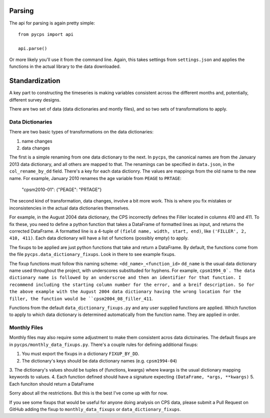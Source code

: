 Parsing
=======

The api for parsing is again pretty simple::

    from pycps import api

    api.parse()

Or more likely you'll use it from the command line.
Again, this takes settings from ``settings.json`` and applies the
functions in the actual library to the data downloaded.

Standardization
===============

A key part to constructing the timeseries is making variables consistent
across the different months and, potentially, different survey designs.

There are two set of data (data dictionaries and montly files), and so two sets
of transformations to apply.

Data Dictionaries
-----------------

There are two basic types of transformations on the data dictionaries:

1. name changes
2. data changes

The first is a simple renaming from one data dictionary to the next.
In ``pycps``, the canonical names are from the January 2013 data dictionary,
and all others are mapped to that.
The renamings can be specified in ``data.json``, in the ``col_rename_by_dd`` field.
There's a key for each data dictionry.
The values are mappings from the old name to the new name.
For example, January 2010 renames the age variable from ``PEAGE`` to ``PRTAGE``:

    "cpsm2010-01": {"PEAGE": "PRTAGE"}

The second kind of transformation, data changes, involve a bit more work.
This is where you fix mistakes or inconsistencies in the actual data dictionaries themselves.

For example, in the August 2004 data dictionary, the CPS incorrectly defines the Filler located
in columns 410 and 411.
To fix these, you need to define a python function that takes a DataFrame of formatted lines as
input, and returns the corrected DataFrame.
A formatted line is a 4-tuple of ``(field name, width, start, end)``, like
``('FILLER', 2, 410, 411)``.
Each data dictionary will have a list of functions (possibly empty) to apply.

The fixups to be applied are just python functions that take and return a DataFrame.
By default, the functions come from the file ``pycps.data_dictionary_fixups``. Look
in there to see example fixups.

The fixup functions must follow this naming scheme:  ``<dd_name>_<function_id>``
``dd_name`` is the usual data dictionary name used throughout the project, with
underscores substituded for hyphens. For example, ``cpsm1994_0`.
The data dictionary name is followed by an underscroe and then an identifier
for that function. I recommend including the starting column number for the error,
and a breif description. So for the above example with the August 2004
data dictionary having the wrong location for the filler, the function would be
``cpsm2004_08_filler_411``.

Functions from the default ``data_dictionary_fixups.py`` and any user supplied functions
are applied. Which function to apply to which data dictionary is determined automatically
from the function name. They are applied in order.


Monthly Files
-------------

Monthly files may also require some adjustment to make them consistent acros data dictoinaries.
The default fixups are in ``pycps/monthly_data_fixups.py``. There's a couple rules for
defining additional fixups:

1. You must export the fixups in a dictionary ``FIXUP_BY_DD``.
2. The dictionary's keys should be data dictionary names (e.g. ``cpsm1994-04``)
3. The dictionary's values should be tuples of (functions, kwargs) where kwargs
is the usual dictionary mapping keywords to values.
4. Each function defined should have a signature expecting ``(DataFrame, *args, **kwargs)``
5. Each funciton should return a DataFrame

Sorry about all the restrictions. But this is the best I've come up with for now.

If you see some fixups that would be useful for anyone doing analysis on CPS data,
please submit a Pull Request on GitHub adding the fixup to ``monthly_data_fixups``
or ``data_dictionary_fixups``.
